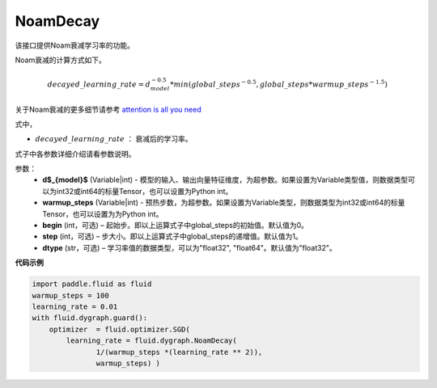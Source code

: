 .. _cn_api_fluid_dygraph_NoamDecay:

NoamDecay
-------------------------------

.. py:class:: paddle.fluid.dygraph.NoamDecay(d_model, warmup_steps, begin=1, step=1, dtype='float32')

该接口提供Noam衰减学习率的功能。

Noam衰减的计算方式如下。

.. math::

    decayed\_learning\_rate = d_{model}^{-0.5} * min(global\_steps^{-0.5}, global\_steps * warmup\_steps^{-1.5})

关于Noam衰减的更多细节请参考 `attention is all you need <https://arxiv.org/pdf/1706.03762.pdf>`_

式中，

- :math:`decayed\_learning\_rate` ： 衰减后的学习率。
式子中各参数详细介绍请看参数说明。

参数：
    - **d$_{model}$**  (Variable|int) - 模型的输入、输出向量特征维度，为超参数。如果设置为Variable类型值，则数据类型可以为int32或int64的标量Tensor，也可以设置为Python int。
    - **warmup_steps** (Variable|int) - 预热步数，为超参数。如果设置为Variable类型，则数据类型为int32或int64的标量Tensor，也可以设置为为Python int。
    - **begin** (int，可选) – 起始步。即以上运算式子中global_steps的初始值。默认值为0。
    - **step** (int，可选) – 步大小。即以上运算式子中global_steps的递增值。默认值为1。
    - **dtype** (str，可选) – 学习率值的数据类型，可以为"float32", "float64"。默认值为"float32"。

**代码示例**

.. code-block:: python

    import paddle.fluid as fluid
    warmup_steps = 100
    learning_rate = 0.01
    with fluid.dygraph.guard():
        optimizer  = fluid.optimizer.SGD(
            learning_rate = fluid.dygraph.NoamDecay(
                   1/(warmup_steps *(learning_rate ** 2)),
                   warmup_steps) )
